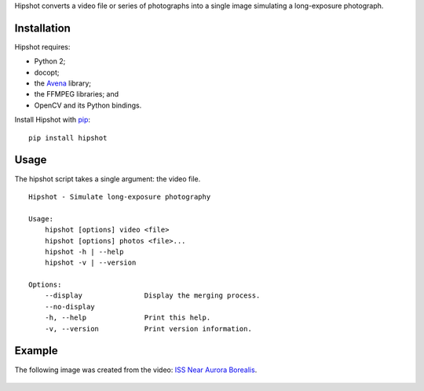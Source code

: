 Hipshot converts a video file or series of photographs into a
single image simulating a long-exposure photograph.

|image0| |image1| |image2|

Installation
============

Hipshot requires:

-  Python 2;
-  docopt;
-  the `Avena <https://pypi.python.org/pypi/Avena>`__ library;
-  the FFMPEG libraries; and
-  OpenCV and its Python bindings.

Install Hipshot with `pip <https://pip.pypa.io/en/stable/>`__:

::

    pip install hipshot

Usage
=====

The hipshot script takes a single argument: the video file.

::

    Hipshot - Simulate long-exposure photography

    Usage:
        hipshot [options] video <file>
        hipshot [options] photos <file>...
        hipshot -h | --help
        hipshot -v | --version

    Options:
        --display               Display the merging process.
        --no-display
        -h, --help              Print this help.
        -v, --version           Print version information.

Example
=======

The following image was created from the video: `ISS Near
Aurora
Borealis <http://www.youtube.com/watch?v=uYBYIhH4nsg>`__.

.. figure:: http://www.eliteraspberries.com/images/iss-borealis.png
   :alt: 

.. |image0| image:: https://travis-ci.org/eliteraspberries/hipshot.svg
   :target: https://travis-ci.org/eliteraspberries/hipshot
.. |image1| image:: https://img.shields.io/pypi/v/Hipshot.svg
   :target: https://pypi.python.org/pypi/Hipshot
.. |image2| image:: https://img.shields.io/github/license/eliteraspberries/hipshot.svg
